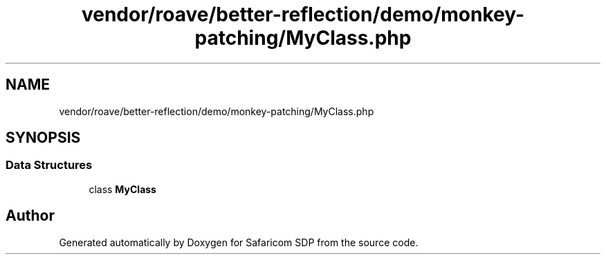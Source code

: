 .TH "vendor/roave/better-reflection/demo/monkey-patching/MyClass.php" 3 "Sat Sep 26 2020" "Safaricom SDP" \" -*- nroff -*-
.ad l
.nh
.SH NAME
vendor/roave/better-reflection/demo/monkey-patching/MyClass.php
.SH SYNOPSIS
.br
.PP
.SS "Data Structures"

.in +1c
.ti -1c
.RI "class \fBMyClass\fP"
.br
.in -1c
.SH "Author"
.PP 
Generated automatically by Doxygen for Safaricom SDP from the source code\&.
